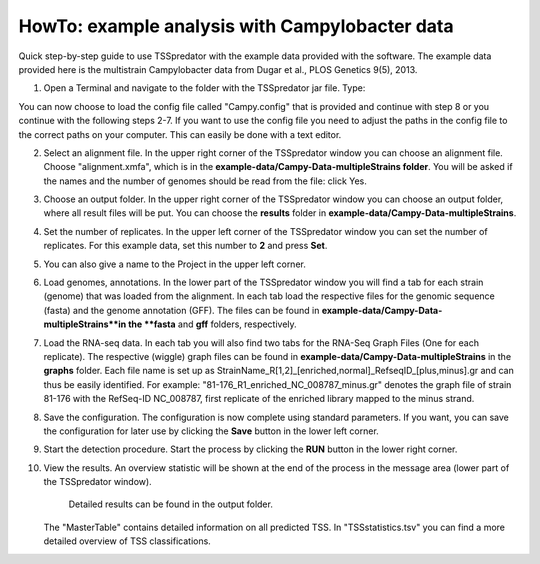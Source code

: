 HowTo: example analysis with Campylobacter data
================================================

Quick step-by-step guide to use TSSpredator with the example data provided with the software.
The example data provided here is the multistrain Campylobacter data from Dugar et al., PLOS Genetics 9(5), 2013.

1. Open a Terminal and navigate to the folder with the TSSpredator jar file. Type:

.. code_block::console
   java -jar TSSpredator-1.1beta.jar
    
   You can also try to start TSSpredator by a double-click on the **TSSpredator-1.1beta.jar** file.
   You will be asked for the memory to be allocated.
   Click the big button for an automated selection or choose a value.
   (For the full example data (4 strains, 2 replicates each) it is recommended to start the software with at least 1GB RAM).

You can now choose to load the config file called "Campy.config" that is provided and continue with step 8 or you continue with the following steps 2-7.
If you want to use the config file you need to adjust the paths in the config file to the correct paths on your computer. This can easily be done with a text editor.
   
2. Select an alignment file.
   In the upper right corner of the TSSpredator window
   you can choose an alignment file.
   Choose "alignment.xmfa", which is in the **example-data/Campy-Data-multipleStrains folder**.
   You will be asked if the names and the number of genomes
   should be read from the file: click Yes.
   
3. Choose an output folder.
   In the upper right corner of the TSSpredator window
   you can choose an output folder,
   where all result files will be put.
   You can choose the **results** folder in **example-data/Campy-Data-multipleStrains**.
   
4. Set the number of replicates.
   In the upper left corner of the TSSpredator window
   you can set the number of replicates.
   For this example data, set this number to **2** and press **Set**.
   
5. You can also give a name to the Project in the upper left corner.

6. Load genomes, annotations.
   In the lower part of the TSSpredator window you will find a tab
   for each strain (genome) that was loaded from the alignment.
   In each tab load the respective files for the genomic sequence (fasta)
   and the genome annotation (GFF).
   The files can be found in **example-data/Campy-Data-multipleStrains**in the **fasta** and **gff** folders, respectively.
   
7. Load the RNA-seq data.
   In each tab you will also find two tabs for the RNA-Seq Graph Files
   (One for each replicate).
   The respective (wiggle) graph files can be found in **example-data/Campy-Data-multipleStrains**
   in the **graphs** folder.
   Each file name is set up as
   StrainName_R[1,2]_[enriched,normal]_RefseqID_[plus,minus].gr
   and can thus be easily identified.
   For example: "81-176_R1_enriched_NC_008787_minus.gr" denotes the graph file
   of strain 81-176 with the RefSeq-ID NC_008787, first replicate of the enriched library
   mapped to the minus strand.
   
8. Save the configuration.
   The configuration is now complete using standard parameters.
   If you want, you can save the configuration for later use
   by clicking the **Save** button in the lower left corner.
   
9. Start the detection procedure.
   Start the process by clicking the **RUN** button
   in the lower right corner.
   
10. View the results.
    An overview statistic will be shown at the end of the process
    in the message area (lower part of the TSSpredator window).
	Detailed results can be found in the output folder.
    The "MasterTable" contains detailed information on all predicted TSS.
    In "TSSstatistics.tsv" you can find a more detailed overview
    of TSS classifications.


